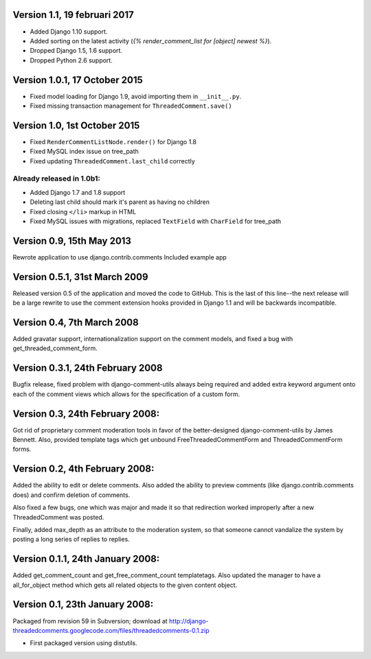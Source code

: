 Version 1.1, 19 februari 2017
-----------------------------

* Added Django 1.10 support.
* Added sorting on the latest activity (`{% render_comment_list for [object] newest %}`).
* Dropped Django 1.5, 1.6 support.
* Dropped Python 2.6 support.

Version 1.0.1, 17 October 2015
------------------------------

* Fixed model loading for Django 1.9, avoid importing them in ``__init__.py``.
* Fixed missing transaction management for ``ThreadedComment.save()``

Version 1.0, 1st October 2015
-----------------------------

* Fixed ``RenderCommentListNode.render()`` for Django 1.8
* Fixed MySQL index issue on tree_path
* Fixed updating ``ThreadedComment.last_child`` correctly

Already released in 1.0b1:
~~~~~~~~~~~~~~~~~~~~~~~~~~

* Added Django 1.7 and 1.8 support
* Deleting last child should mark it's parent as having no children
* Fixed closing ``</li>`` markup in HTML
* Fixed MySQL issues with migrations, replaced ``TextField`` with ``CharField`` for tree_path

Version 0.9, 15th May 2013
--------------------------

Rewrote application to use django.contrib.comments
Included example app

Version 0.5.1, 31st March 2009
------------------------------

Released version 0.5 of the application and moved the code to GitHub. This is
the last of this line--the next release will be a large rewrite to use the
comment extension hooks provided in Django 1.1 and will be backwards
incompatible.

Version 0.4, 7th March 2008
---------------------------

Added gravatar support, internationalization support on the comment models,
and fixed a bug with get_threaded_comment_form.

Version 0.3.1, 24th February 2008
----------------------------------

Bugfix release, fixed problem with django-comment-utils always being required
and added extra keyword argument onto each of the comment views which allows
for the specification of a custom form.

Version 0.3, 24th February 2008:
---------------------------------

Got rid of proprietary comment moderation tools in favor of the better-designed
django-comment-utils by James Bennett.  Also, provided template tags which get
unbound FreeThreadedCommentForm and ThreadedCommentForm forms.

Version 0.2, 4th February 2008:
---------------------------------

Added the ability to edit or delete comments.  Also added the ability to 
preview comments (like django.contrib.comments does) and confirm deletion of 
comments.

Also fixed a few bugs, one which was major and made it so that redirection
worked improperly after a new ThreadedComment was posted.

Finally, added max_depth as an attribute to the moderation system, so that
someone cannot vandalize the system by posting a long series of replies to
replies.

Version 0.1.1, 24th January 2008:
---------------------------------

Added get_comment_count and get_free_comment_count templatetags.  Also updated
the manager to have a all_for_object method which gets all related objects
to the given content object.


Version 0.1, 23th January 2008:
-------------------------------

Packaged from revision 59 in Subversion; download at
http://django-threadedcomments.googlecode.com/files/threadedcomments-0.1.zip

* First packaged version using distutils.
